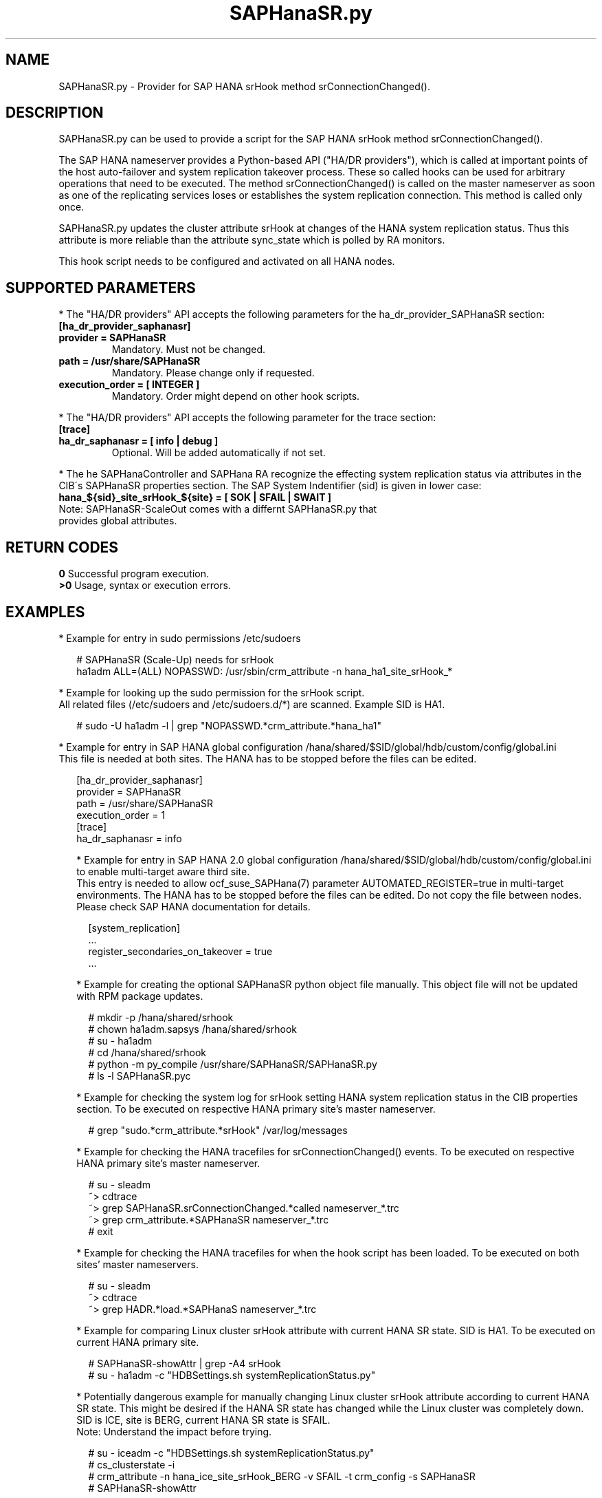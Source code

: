 .\" Version: 0.160.1
.\"
.TH SAPHanaSR.py 7 "12 Aug 2022" "" "SAPHanaSR"
.\"
.SH NAME
SAPHanaSR.py \- Provider for SAP HANA srHook method srConnectionChanged().
.PP
.\"
.SH DESCRIPTION
SAPHanaSR.py can be used to provide a script for the SAP HANA srHook method
srConnectionChanged().

The SAP HANA nameserver provides a Python-based API ("HA/DR providers"), which
is called at important points of the host auto-failover and system replication
takeover process. These so called hooks can be used for arbitrary operations that
need to be executed. The method srConnectionChanged() is called on the master
nameserver as soon as one of the replicating services loses or establishes
the system replication connection. This method is called only once.

SAPHanaSR.py updates the cluster attribute srHook at changes of the HANA system
replication status. Thus this attribute is more reliable than the attribute
sync_state which is polled by RA monitors.

This hook script needs to be configured and activated on all HANA nodes.

.PP
.\"
.SH SUPPORTED PARAMETERS
* The "HA/DR providers" API accepts the following parameters for the
ha_dr_provider_SAPHanaSR section:
.TP
\fB[ha_dr_provider_saphanasr]\fP
.TP
\fBprovider = SAPHanaSR\fP
Mandatory. Must not be changed.
.TP
\fBpath = /usr/share/SAPHanaSR\fP
Mandatory. Please change only if requested.
.TP
\fBexecution_order = [ INTEGER ]\fP
Mandatory. Order might depend on other hook scripts.
.PP
* The "HA/DR providers" API accepts the following parameter for the trace section:
.TP
\fB[trace]\fP
.TP
\fBha_dr_saphanasr = [ info | debug ]\fP
Optional. Will be added automatically if not set.
.PP
* The he SAPHanaController and SAPHana RA recognize the effecting system
replication status via attributes in the CIB´s SAPHanaSR properties section.
The SAP System Indentifier (sid) is given in lower case:
.TP
\fBhana_${sid}_site_srHook_${site} = [ SOK | SFAIL | SWAIT ]\fP
.TP
Note: SAPHanaSR-ScaleOut comes with a differnt SAPHanaSR.py that provides global attributes.
.PP
.\"
.SH RETURN CODES
.B 0
Successful program execution.
.br
.B >0
Usage, syntax or execution errors.
.PP
.\"
.SH EXAMPLES
.PP
* Example for entry in sudo permissions /etc/sudoers
.PP
.RS 2
# SAPHanaSR (Scale-Up) needs for srHook
.br
ha1adm ALL=(ALL) NOPASSWD: /usr/sbin/crm_attribute -n hana_ha1_site_srHook_*
.RE
.PP
* Example for looking up the sudo permission for the srHook script.
.br
All related files (/etc/sudoers and /etc/sudoers.d/*) are scanned.
Example SID is HA1.
.PP
.RS 2
# sudo -U ha1adm -l | grep "NOPASSWD.*crm_attribute.*hana_ha1"
.RE
.PP
* Example for entry in SAP HANA global configuration
/hana/shared/$SID/global/hdb/custom/config/global.ini
.br
This file is needed at both sites. The HANA has to be stopped before the files
can be edited.
.PP
.RS 2
[ha_dr_provider_saphanasr]
.br
provider = SAPHanaSR
.br
path = /usr/share/SAPHanaSR
.br
execution_order = 1
.br
[trace]
.br
ha_dr_saphanasr = info
.PP
* Example for entry in SAP HANA 2.0 global configuration
/hana/shared/$SID/global/hdb/custom/config/global.ini to enable multi-target aware third site.
.br
This entry is needed to allow ocf_suse_SAPHana(7) parameter AUTOMATED_REGISTER=true in multi-target environments.
The HANA has to be stopped before the files can be edited.
Do not copy the file between nodes. Please check SAP HANA documentation for details.
.PP
.RS 2
[system_replication]
.br
 ...
.br
register_secondaries_on_takeover = true
.br
 ...
.RE
.PP
* Example for creating the optional SAPHanaSR python object file manually. This object file will not be updated with RPM package updates.
.PP
.RS 2
# mkdir -p /hana/shared/srhook
.br
# chown ha1adm.sapsys /hana/shared/srhook
.br
# su - ha1adm
.br
# cd /hana/shared/srhook
.br
# python -m py_compile /usr/share/SAPHanaSR/SAPHanaSR.py
.br
# ls -l SAPHanaSR.pyc
.RE
.PP
* Example for checking the system log for srHook setting HANA system replication status in the CIB properties section. To be executed on respective HANA primary site's master nameserver.
.PP
.RS 2
# grep "sudo.*crm_attribute.*srHook" /var/log/messages
.RE
.PP
* Example for checking the HANA tracefiles for srConnectionChanged() events. To be executed on respective HANA primary site's master nameserver.
.PP
.RS 2
# su - sleadm
.br
~> cdtrace
.br
~> grep SAPHanaSR.srConnectionChanged.*called nameserver_*.trc
.br
~> grep crm_attribute.*SAPHanaSR nameserver_*.trc
.br
# exit
.RE
.PP
* Example for checking the HANA tracefiles for when the hook script has been loaded. To be executed on both sites' master nameservers.
.PP
.RS 2
# su - sleadm
.br
~> cdtrace
.br
~> grep HADR.*load.*SAPHanaS nameserver_*.trc
.RE
.PP
* Example for comparing Linux cluster srHook attribute with current HANA SR state. SID is HA1. To be executed on current HANA primary site.
.PP
.RS 2
# SAPHanaSR-showAttr | grep -A4 srHook
.br
# su - ha1adm -c "HDBSettings.sh systemReplicationStatus.py"
.RE
.PP
* Potentially dangerous example for manually changing Linux cluster srHook
attribute according to current HANA SR state. This might be desired if the
HANA SR state has changed while the Linux cluster was completely down.
SID is ICE, site is BERG, current HANA SR state is SFAIL.
.br
Note: Understand the impact before trying.
.PP
.RS 2
# su - iceadm -c "HDBSettings.sh systemReplicationStatus.py"
.br
# cs_clusterstate -i
.br
# crm_attribute -n hana_ice_site_srHook_BERG -v SFAIL -t crm_config -s SAPHanaSR
.br
# SAPHanaSR-showAttr
.RE
.PP
\fB*\fR Example for removing orphaned global srHook attribute.
This might be done after upgrading from old-style srHook, to avoid confusion
caused by different HANA HADR provider API versions.
See also SAPHanaSR.py(7) and SAPHanaSR-manageAttr(8) from SAPHanaSR-ScaleOut.
SID is HA1.
.\" TODO scale-up: SID is HA1, node is node1. All nodes need to be cleaned.
.\" TODO scale-up: # crm_attribute --delete -t nodes --node node1 --name hana_ha1_glob_srHook
.\" TODO double check orphaned attributes to be removed
.PP
.RS 2
# SAPHanaSR-showAttr
.br
# crm configure show SAPHanaSR
.br
# cs_clusterstate -i
.br
# crm_attribute --delete -t crm_config --name hana_ha1_glob_srHook
.br
# crm configure show SAPHanaSR
.br
# SAPHanaSR-showAttr
.RE
.PP
.\"
.SH FILES
.TP
/usr/share/SAPHanaSR/SAPHanaSR.py
the hook provider, delivered with the RPM
.TP
/hana/shared/srhook/SAPHanaSR.pyc
the hook provider, if pre-compiled for the particular HANA (optional)
.TP
/hana/shared/$SID/global/hdb/custom/config/global.ini
the on-disk representation of HANA global system configuration
.TP
/etc/sudoers , /etc/sudoers.d/*
the sudo permissions configuration
.TP
/usr/sap/$SID/HDB$nr/$HOST/trace
path to HANA tracefiles
.TP
/usr/sap/$SID/HDB$nr/.crm_attribute.$SITE
the internal cache for srHook status changes while Linux cluster is down, file is owned by ${SID}adm and must never be touched
.PP
.\"
.SH REQUIREMENTS
1. SAP HANA 2.0 SPS04 or later provides the HA/DR provider hook method
srConnectionChanged() with multi-target aware parameters.
SAP HANA 1.0 does not provide them.
The multi-target aware parameters are needed for the SAPHanaSR scale-up
package.
.PP
2. No other HADR provider hook script should be configured for the
srConnectionChanged() method. Hook scripts for other methods, provided in
SAPHanaSR, can be used in parallel to SAPHanaSR.py, if not documented
contradictingly.
.PP
3. The user ${sid}adm needs execution permission as user root for the command
crm_attribute.
.PP
4. The hook provider needs to be added to the HANA global configuration,
in memory and on disk (in persistence).
.PP
5. If the hook provider should be pre-compiled, the particular Python version
that comes with SAP HANA has to be used.
.\"
.SH BUGS
In case of any problem, please use your favourite SAP support process to open
a request for the component BC-OP-LNX-SUSE.
Please report any other feedback and suggestions to feedback@suse.com.
.PP
.\"
.SH SEE ALSO
\fBSAPHanaSR\fP(7) ,
\fBocf_suse_SAPHanaTopology\fP(7) , \fBocf_suse_SAPHana\fP(7) , \fBocf_heartbeat_IPaddr2\fP(7) ,
\fBsusCostOpt.py\fP(7) , \fBsusTkOver.py\fP(7) , \fBsusChkSrv.py\fP (7) ,
\fBSAPHanaSR-monitor\fP(8) , \fBSAPHanaSR-showAttr\fP(8) , \fBSAPHanaSR-hookHelper\fP(8)
\fBcrm_attribute\fP(8) , \fBsudo\fP(8) , \fBsudoers\fP(5), \fBpython\fP(8) ,
.br
https://help.sap.com/docs/SAP_HANA_PLATFORM?locale=en-US
.br
https://help.sap.com/docs/SAP_HANA_PLATFORM/6b94445c94ae495c83a19646e7c3fd56/5df2e766549a405e95de4c5d7f2efc2d.html?locale=en-US
.PP
.\"
.SH AUTHORS
F.Herschel, L.Pinne.
.PP
.\"
.SH COPYRIGHT
(c) 2015-2018 SUSE Linux GmbH, Germany.
.br
(c) 2019-2022 SUSE LLC
.br
SAPHanaSR.py comes with ABSOLUTELY NO WARRANTY.
.br
For details see the GNU General Public License at
http://www.gnu.org/licenses/gpl.html
.\"
